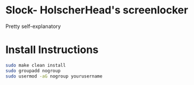 * Slock- HolscherHead's screenlocker
Pretty self-explanatory

* Install Instructions
#+BEGIN_SRC bash
sudo make clean install
sudo groupadd nogroup
sudo usermod -aG nogroup yourusername
#+END_SRC

